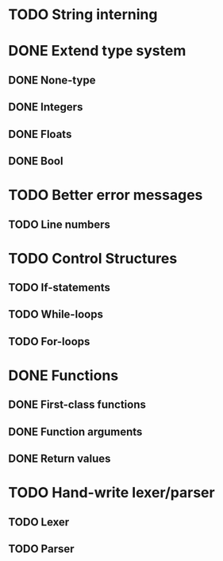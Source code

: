 * TODO String interning

* DONE Extend type system
** DONE None-type
** DONE Integers
** DONE Floats
** DONE Bool

* TODO Better error messages
** TODO Line numbers

* TODO Control Structures
** TODO If-statements
** TODO While-loops
** TODO For-loops

* DONE Functions
** DONE First-class functions
** DONE Function arguments
** DONE Return values

* TODO Hand-write lexer/parser
** TODO Lexer
** TODO Parser
